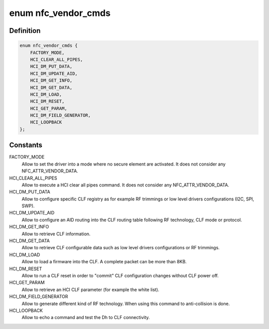 .. -*- coding: utf-8; mode: rst -*-
.. src-file: drivers/nfc/st21nfca/st21nfca.h

.. _`nfc_vendor_cmds`:

enum nfc_vendor_cmds
====================

.. c:type:: enum nfc_vendor_cmds

    supported nfc vendor commands

.. _`nfc_vendor_cmds.definition`:

Definition
----------

.. code-block:: c

    enum nfc_vendor_cmds {
        FACTORY_MODE,
        HCI_CLEAR_ALL_PIPES,
        HCI_DM_PUT_DATA,
        HCI_DM_UPDATE_AID,
        HCI_DM_GET_INFO,
        HCI_DM_GET_DATA,
        HCI_DM_LOAD,
        HCI_DM_RESET,
        HCI_GET_PARAM,
        HCI_DM_FIELD_GENERATOR,
        HCI_LOOPBACK
    };

.. _`nfc_vendor_cmds.constants`:

Constants
---------

FACTORY_MODE
    Allow to set the driver into a mode where no secure element
    are activated. It does not consider any NFC_ATTR_VENDOR_DATA.

HCI_CLEAR_ALL_PIPES
    Allow to execute a HCI clear all pipes command.
    It does not consider any NFC_ATTR_VENDOR_DATA.

HCI_DM_PUT_DATA
    Allow to configure specific CLF registry as for example
    RF trimmings or low level drivers configurations (I2C, SPI, SWP).

HCI_DM_UPDATE_AID
    Allow to configure an AID routing into the CLF routing
    table following RF technology, CLF mode or protocol.

HCI_DM_GET_INFO
    Allow to retrieve CLF information.

HCI_DM_GET_DATA
    Allow to retrieve CLF configurable data such as low
    level drivers configurations or RF trimmings.

HCI_DM_LOAD
    Allow to load a firmware into the CLF. A complete
    packet can be more than 8KB.

HCI_DM_RESET
    Allow to run a CLF reset in order to "commit" CLF
    configuration changes without CLF power off.

HCI_GET_PARAM
    Allow to retrieve an HCI CLF parameter (for example the
    white list).

HCI_DM_FIELD_GENERATOR
    Allow to generate different kind of RF
    technology. When using this command to anti-collision is done.

HCI_LOOPBACK
    Allow to echo a command and test the Dh to CLF
    connectivity.

.. This file was automatic generated / don't edit.

